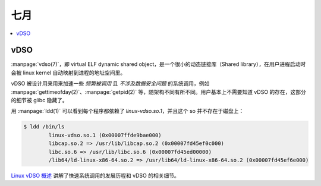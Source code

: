 ====
七月
====

.. contents::
   :local:

vDSO
====

.. term:: _
          virtual ELF dynamic shared object
   :field: Linux
   :enwiki: VDSO

:manpage:`vdso(7)`，即 virtual ELF dynamic shared object，是一个很小的动态链接库（Shared library），在用户进程启动时会被 linux kernel 自动映射到进程的地址空间里。

vDSO 被设计用来用来加速一些 *频繁被调用* 且 *不涉及数据安全问题*  的系统调用，例如 :manpage:`gettimeofday(2)`、:manpage:`getpid(2)` 等，随架构不同有所不同。用户基本上不需要知道 vDSO 的存在，这部分的细节被 glibc 隐藏了。

用 :manpage:`ldd(1)` 可以看到每个程序都依赖了 `linux-vdso.so.1`，并且这个 so 并不存在于磁盘上：

.. code:: console

   $ ldd /bin/ls
           linux-vdso.so.1 (0x00007ffde9bae000)
           libcap.so.2 => /usr/lib/libcap.so.2 (0x00007fd45ef0c000)
           libc.so.6 => /usr/lib/libc.so.6 (0x00007fd45ed00000)
           /lib64/ld-linux-x86-64.so.2 => /usr/lib64/ld-linux-x86-64.so.2 (0x00007fd45ef6e000)

`Linux vDSO 概述`__ 讲解了快速系统调用的发展历程和 vDSO 的相关细节。

__ https://zhuanlan.zhihu.com/p/436454953
